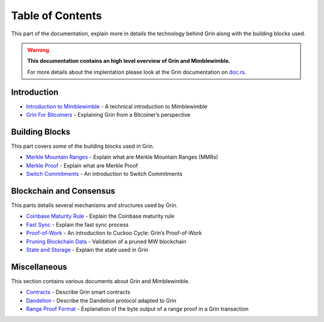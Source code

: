 Table of Contents
=================

This part of the documentation, explain more in details the technology
behind Grin along with the building blocks used.

.. warning::
      **This documentation contains an high level overview of Grin and Mimblewimble.**
      
      For more details about the implentation please look at the Grin documentation on `doc.rs`_.

Introduction
------------

-  `Introduction to Mimblewimble`_ - A technical introduction to
   Mimblewimble
-  `Grin For Bitcoiners`_ - Explaining Grin from a Bitcoiner’s
   perspective

Building Blocks
---------------

This part covers *some* of the building blocks used in Grin.

-  `Merkle Mountain Ranges`_ - Explain what are Merkle Mountain Ranges
   (MMRs)
-  `Merkle Proof`_ - Explain what are Merkle Proof
-  `Switch Commitments`_ - An introduction to Switch Commitments

Blockchain and Consensus
------------------------

This parts details several mechanisms and structures used by Grin.

-  `Coinbase Maturity Rule`_ - Explain the Coinbase maturity rule
-  `Fast Sync`_ - Explain the fast sync process
-  `Proof-of-Work`_ - An introduction to Cuckoo Cycle: Grin’s
   Proof-of-Work
-  `Pruning Blockchain Data`_ - Validation of a pruned MW blockchain
-  `State and Storage`_ - Explain the state used in Grin

Miscellaneous
-------------

This section contains various documents about Grin and Mimblewimble.

-  `Contracts`_ - Describe Grin smart contracts
-  `Dandelion`_ - Describe the Dandelion protocol adapted to Grin
-  `Range Proof Format`_ - Explanation of the byte output of a range
   proof in a Grin transaction

.. _doc.rs: https://docs.rs/releases/search?query=grin
.. _Introduction to Mimblewimble: introduction-to-mimblewimble.html
.. _Grin For Bitcoiners: grin-for-bitcoiners.md
.. _Merkle Mountain Ranges: building-blocks/merkle-mountain-ranges.md
.. _Merkle Proof: building-blocks/merkle-proof.md
.. _Switch Commitments: building-blocks/switch-commitments.md
.. _Coinbase Maturity Rule: blockchain-and-consensus/coinbase-maturity-rule.md
.. _Fast Sync: blockchain-and-consensus/fast-sync.md
.. _Proof-of-Work: blockchain-and-consensus/proof-of-work.md
.. _Pruning Blockchain Data: blockchain-and-consensus/pruning-blockchain-data.md
.. _State and Storage: blockchain-and-consensus/state-and-storage.md
.. _Contracts: miscellaneous/contracts.md
.. _Dandelion: miscellaneous/dandelion.md
.. _Range Proof Format: miscellaneous/range-proof-format.md